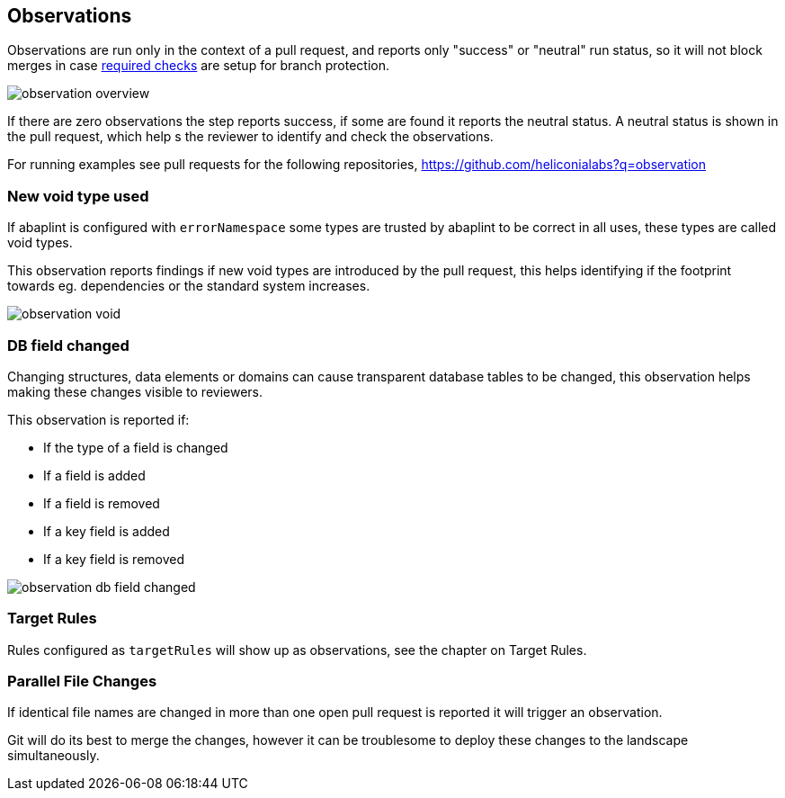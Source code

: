 == Observations

Observations are run only in the context of a pull request, and reports only "success" or "neutral" run status, so it will not block merges in case link:https://docs.github.com/en/github/administering-a-repository/defining-the-mergeability-of-pull-requests/about-protected-branches#require-status-checks-before-merging[required checks] are setup for branch protection.

image::img/observation_overview.svg[]

If there are zero observations the step reports success, if some are found it reports the neutral status. A neutral status is shown in the pull request, which help s the reviewer to identify and check the observations.

For running examples see pull requests for the following repositories, link:https://github.com/heliconialabs?q=observation[https://github.com/heliconialabs?q=observation]

=== New void type used

If abaplint is configured with `errorNamespace` some types are trusted by abaplint to be correct in all uses, these types are called void types.

This observation reports findings if new void types are introduced by the pull request, this helps identifying if the footprint towards eg. dependencies or the standard system increases.

image::img/observation_void.svg[]

=== DB field changed

Changing structures, data elements or domains can cause transparent database tables to be changed, this observation helps making these changes visible to reviewers.

This observation is reported if:

* If the type of a field is changed
* If a field is added
* If a field is removed
* If a key field is added
* If a key field is removed

image::img/observation_db_field_changed.svg[]

=== Target Rules

Rules configured as `targetRules` will show up as observations, see the chapter on Target Rules.

=== Parallel File Changes

If identical file names are changed in more than one open pull request is reported it will trigger an observation.

Git will do its best to merge the changes, however it can be troublesome to deploy these changes to the landscape simultaneously.